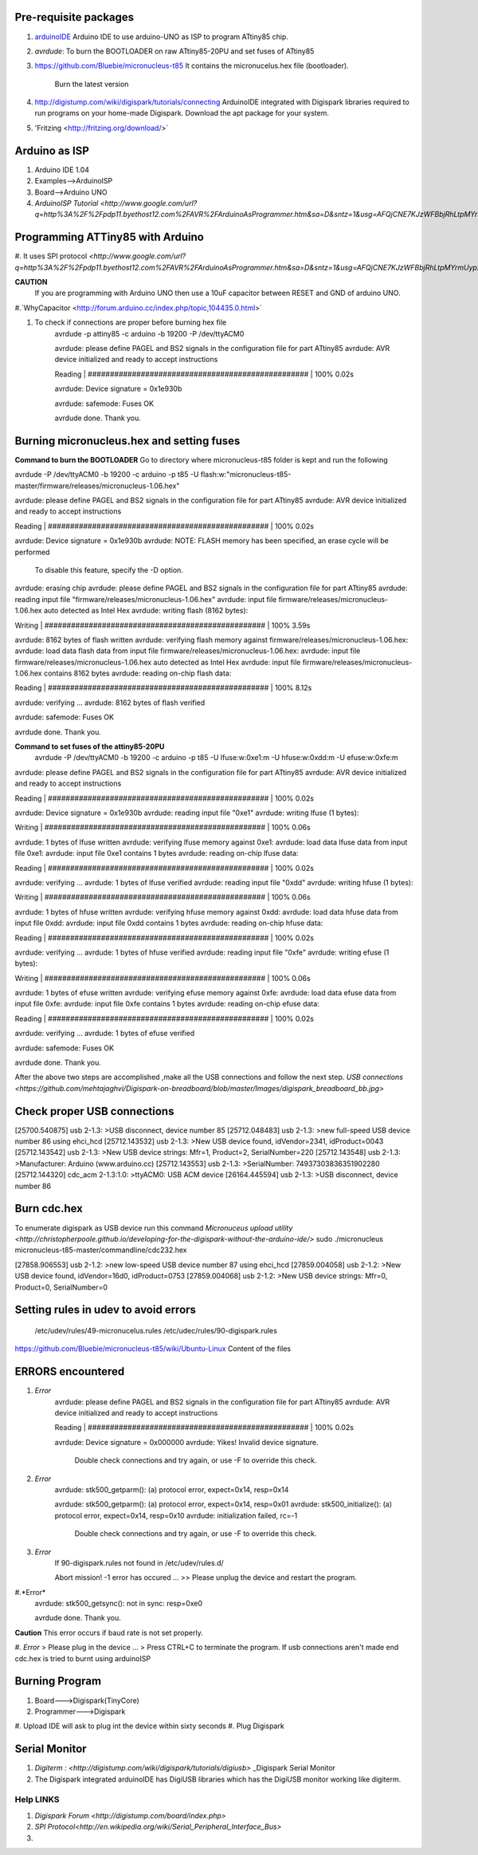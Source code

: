 ======================
Pre-requisite packages
======================

#. `arduinoIDE <http://arduino.cc/en/Main/Software>`_ Arduino IDE to use
   arduino-UNO as ISP to program ATtiny85 chip.

#. *avrdude*: To burn the BOOTLOADER on raw ATtiny85-20PU and set
   fuses of ATtiny85

#. `https://github.com/Bluebie/micronucleus-t85
   <https://github.com/Bluebie/micronucleus-t85/>`_ It contains the
   micronucelus.hex file (bootloader).
    Burn the latest version

#. `http://digistump.com/wiki/digispark/tutorials/connecting
   <http://digistump.com/wiki/digispark/tutorials/connecting>`_
   ArduinoIDE integrated with Digispark libraries required to run programs on your
   home-made Digispark.
   Download the apt package for your system.
#. 'Fritzing <http://fritzing.org/download/>`


==============
Arduino as ISP
==============
#. Arduino IDE 1.04
#. Examples-->ArduinoISP
#. Board-->Arduino UNO 
#. `ArduinoISP Tutorial <http://www.google.com/url?q=http%3A%2F%2Fpdp11.byethost12.com%2FAVR%2FArduinoAsProgrammer.htm&sa=D&sntz=1&usg=AFQjCNE7KJzWFBbjRhLtpMYrmUypxO8VHQ>`


================================
Programming ATTiny85 with Arduino
================================
#. It uses SPI protocol
`<http://www.google.com/url?q=http%3A%2F%2Fpdp11.byethost12.com%2FAVR%2FArduinoAsProgrammer.htm&sa=D&sntz=1&usg=AFQjCNE7KJzWFBbjRhLtpMYrmUypxO8VHQ>`

**CAUTION**
  If you are programming with Arduino UNO then use a 10uF capacitor between RESET and GND of arduino UNO.

#.`WhyCapacitor <http://forum.arduino.cc/index.php/topic,104435.0.html>`

#. To check if connections are proper before burning hex file
	avrdude -p attiny85 -c arduino -b 19200 -P /dev/ttyACM0 

	avrdude: please define PAGEL and BS2 signals in the configuration file for part ATtiny85
	avrdude: AVR device initialized and ready to accept instructions

	Reading | ################################################## | 100% 0.02s

	avrdude: Device signature = 0x1e930b

	avrdude: safemode: Fuses OK

	avrdude done.  Thank you.

==========================================
Burning micronucleus.hex and setting fuses
==========================================
**Command to burn the BOOTLOADER**
Go to directory where micronucleus-t85 folder is kept and run the following

avrdude -P /dev/ttyACM0 -b 19200 -c arduino -p t85 -U  flash:w:"micronucleus-t85-master/firmware/releases/micronucleus-1.06.hex"



avrdude: please define PAGEL and BS2 signals in the configuration file for part ATtiny85
avrdude: AVR device initialized and ready to accept instructions

Reading | ################################################## | 100% 0.02s

avrdude: Device signature = 0x1e930b
avrdude: NOTE: FLASH memory has been specified, an erase cycle will be performed
         To disable this feature, specify the -D option.
avrdude: erasing chip
avrdude: please define PAGEL and BS2 signals in the configuration file for part ATtiny85
avrdude: reading input file "firmware/releases/micronucleus-1.06.hex"
avrdude: input file firmware/releases/micronucleus-1.06.hex auto detected as Intel Hex
avrdude: writing flash (8162 bytes):

Writing | ################################################## | 100% 3.59s

avrdude: 8162 bytes of flash written
avrdude: verifying flash memory against firmware/releases/micronucleus-1.06.hex:
avrdude: load data flash data from input file firmware/releases/micronucleus-1.06.hex:
avrdude: input file firmware/releases/micronucleus-1.06.hex auto detected as Intel Hex
avrdude: input file firmware/releases/micronucleus-1.06.hex contains 8162 bytes
avrdude: reading on-chip flash data:

Reading | ################################################## | 100% 8.12s

avrdude: verifying ...
avrdude: 8162 bytes of flash verified

avrdude: safemode: Fuses OK

avrdude done.  Thank you.



**Command to set fuses of the attiny85-20PU**
  avrdude -P /dev/ttyACM0 -b 19200 -c arduino -p t85 -U lfuse:w:0xe1:m -U hfuse:w:0xdd:m -U efuse:w:0xfe:m



avrdude: please define PAGEL and BS2 signals in the configuration file for part ATtiny85
avrdude: AVR device initialized and ready to accept instructions

Reading | ################################################## | 100% 0.02s

avrdude: Device signature = 0x1e930b
avrdude: reading input file "0xe1"
avrdude: writing lfuse (1 bytes):

Writing | ################################################## | 100% 0.06s

avrdude: 1 bytes of lfuse written
avrdude: verifying lfuse memory against 0xe1:
avrdude: load data lfuse data from input file 0xe1:
avrdude: input file 0xe1 contains 1 bytes
avrdude: reading on-chip lfuse data:

Reading | ################################################## | 100% 0.02s

avrdude: verifying ...
avrdude: 1 bytes of lfuse verified
avrdude: reading input file "0xdd"
avrdude: writing hfuse (1 bytes):

Writing | ################################################## | 100% 0.06s

avrdude: 1 bytes of hfuse written
avrdude: verifying hfuse memory against 0xdd:
avrdude: load data hfuse data from input file 0xdd:
avrdude: input file 0xdd contains 1 bytes
avrdude: reading on-chip hfuse data:

Reading | ################################################## | 100% 0.02s

avrdude: verifying ...
avrdude: 1 bytes of hfuse verified
avrdude: reading input file "0xfe"
avrdude: writing efuse (1 bytes):

Writing | ################################################## | 100% 0.06s

avrdude: 1 bytes of efuse written
avrdude: verifying efuse memory against 0xfe:
avrdude: load data efuse data from input file 0xfe:
avrdude: input file 0xfe contains 1 bytes
avrdude: reading on-chip efuse data:

Reading | ################################################## | 100% 0.02s

avrdude: verifying ...
avrdude: 1 bytes of efuse verified

avrdude: safemode: Fuses OK

avrdude done.  Thank you.





After the above two steps are accomplished ,make all the USB connections and follow the next step.
`USB connections <https://github.com/mehtajaghvi/Digispark-on-breadboard/blob/master/Images/digispark_breadboard_bb.jpg>`

============================
Check proper USB connections
============================
[25700.540875] usb 2-1.3: >USB disconnect, device number 85
[25712.048483] usb 2-1.3: >new full-speed USB device number 86 using ehci_hcd
[25712.143532] usb 2-1.3: >New USB device found, idVendor=2341, idProduct=0043
[25712.143542] usb 2-1.3: >New USB device strings: Mfr=1, Product=2, SerialNumber=220
[25712.143548] usb 2-1.3: >Manufacturer: Arduino (www.arduino.cc)
[25712.143553] usb 2-1.3: >SerialNumber: 74937303836351902280
[25712.144320] cdc_acm 2-1.3:1.0: >ttyACM0: USB ACM device
[26164.445594] usb 2-1.3: >USB disconnect, device number 86












============
Burn cdc.hex 
============

To enumerate digispark as USB device run this command
`Micronuceus upload utility <http://christopherpoole.github.io/developing-for-the-digispark-without-the-arduino-ide/>`
sudo ./micronucleus micronucleus-t85-master/commandline/cdc232.hex

[27858.906553] usb 2-1.2: >new low-speed USB device number 87 using ehci_hcd
[27859.004058] usb 2-1.2: >New USB device found, idVendor=16d0, idProduct=0753
[27859.004068] usb 2-1.2: >New USB device strings: Mfr=0, Product=0, SerialNumber=0

=====================================
Setting rules in udev to avoid errors
=====================================

 /etc/udev/rules/49-micronucelus.rules
 /etc/udec/rules/90-digispark.rules

`<https://github.com/Bluebie/micronucleus-t85/wiki/Ubuntu-Linux>`_ Content of the files

=================
ERRORS encountered
=================

#. *Error*
	avrdude: please define PAGEL and BS2 signals in the configuration file for part ATtiny85
	avrdude: AVR device initialized and ready to accept instructions

	Reading | ################################################## | 100% 0.02s

	avrdude: Device signature = 0x000000
	avrdude: Yikes!  Invalid device signature.
		 Double check connections and try again, or use -F to override
		 this check.
#. *Error*
	avrdude: stk500_getparm(): (a) protocol error, expect=0x14, resp=0x14

	avrdude: stk500_getparm(): (a) protocol error, expect=0x14, resp=0x01
	avrdude: stk500_initialize(): (a) protocol error, expect=0x14, resp=0x10
	avrdude: initialization failed, rc=-1
		 Double check connections and try again, or use -F to override
		 this check.
#. *Error*
	If 90-digispark.rules not found in /etc/udev/rules.d/

	Abort mission! -1 error has occured ...
	>> Please unplug the device and restart the program.
#.*Error*
	avrdude: stk500_getsync(): not in sync: resp=0xe0

	avrdude done.  Thank you.
**Caution**
This error occurs if baud rate is not set properly.

#. *Error*
> Please plug in the device ... 
> Press CTRL+C to terminate the program.
If usb connections aren't made end cdc.hex is tried to burnt using arduinoISP



===============
Burning Program
===============

#. Board--->Digispark(TinyCore)
#. Programmer--->Digispark
#. Upload
IDE will ask to plug int the device within sixty seconds	
#. Plug Digispark


==============
Serial Monitor
==============

#. `Digiterm : <http://digistump.com/wiki/digispark/tutorials/digiusb>` _Digispark Serial Monitor

#. The Digispark integrated arduinoIDE has DigiUSB libraries which has the DigiUSB monitor working like digiterm.



Help LINKS
==========
#.  `Digispark Forum <http://digistump.com/board/index.php>`

#. `SPI Protocol<http://en.wikipedia.org/wiki/Serial_Peripheral_Interface_Bus>`

#.
